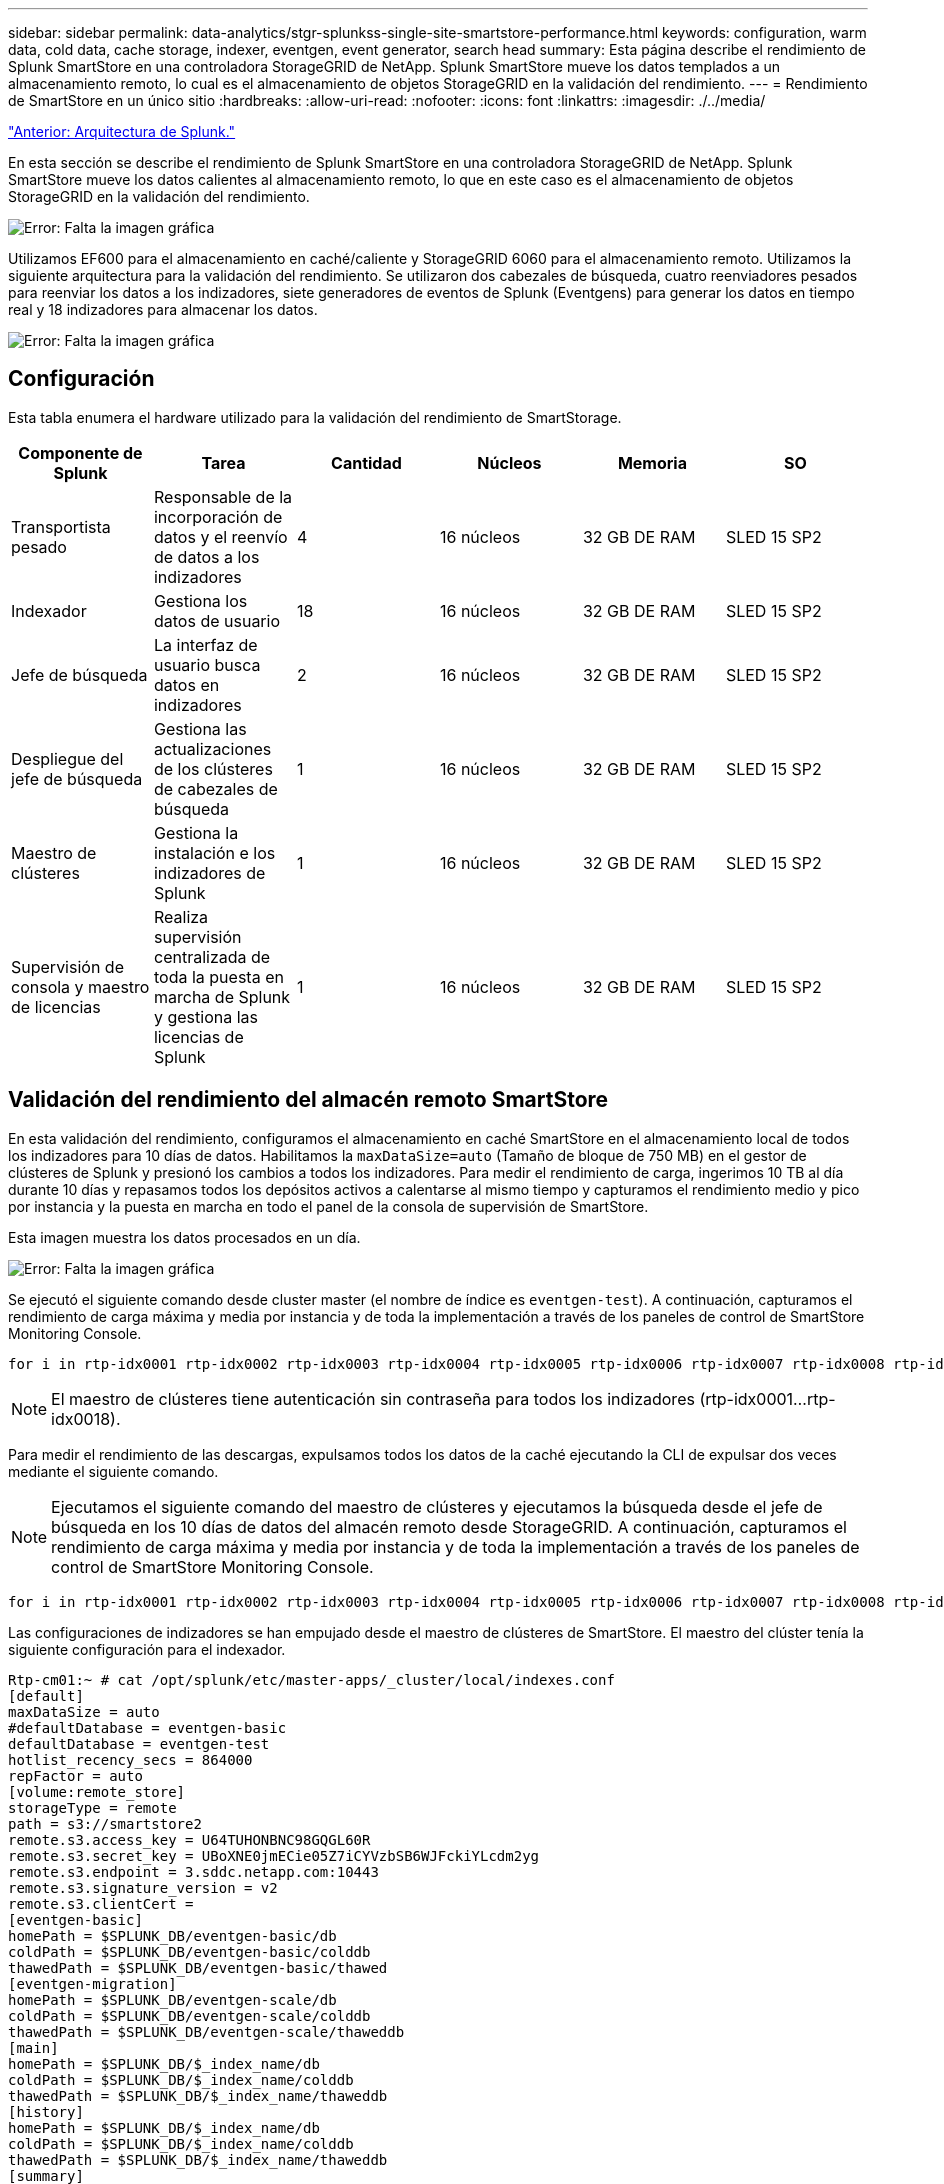 ---
sidebar: sidebar 
permalink: data-analytics/stgr-splunkss-single-site-smartstore-performance.html 
keywords: configuration, warm data, cold data, cache storage, indexer, eventgen, event generator, search head 
summary: Esta página describe el rendimiento de Splunk SmartStore en una controladora StorageGRID de NetApp. Splunk SmartStore mueve los datos templados a un almacenamiento remoto, lo cual es el almacenamiento de objetos StorageGRID en la validación del rendimiento. 
---
= Rendimiento de SmartStore en un único sitio
:hardbreaks:
:allow-uri-read: 
:nofooter: 
:icons: font
:linkattrs: 
:imagesdir: ./../media/


link:stgr-splunkss-splunk-architecture.html["Anterior: Arquitectura de Splunk."]

[role="lead"]
En esta sección se describe el rendimiento de Splunk SmartStore en una controladora StorageGRID de NetApp. Splunk SmartStore mueve los datos calientes al almacenamiento remoto, lo que en este caso es el almacenamiento de objetos StorageGRID en la validación del rendimiento.

image:stgr-splunkss-image10.png["Error: Falta la imagen gráfica"]

Utilizamos EF600 para el almacenamiento en caché/caliente y StorageGRID 6060 para el almacenamiento remoto. Utilizamos la siguiente arquitectura para la validación del rendimiento. Se utilizaron dos cabezales de búsqueda, cuatro reenviadores pesados para reenviar los datos a los indizadores, siete generadores de eventos de Splunk (Eventgens) para generar los datos en tiempo real y 18 indizadores para almacenar los datos.

image:stgr-splunkss-image11.png["Error: Falta la imagen gráfica"]



== Configuración

Esta tabla enumera el hardware utilizado para la validación del rendimiento de SmartStorage.

|===
| Componente de Splunk | Tarea | Cantidad | Núcleos | Memoria | SO 


| Transportista pesado | Responsable de la incorporación de datos y el reenvío de datos a los indizadores | 4 | 16 núcleos | 32 GB DE RAM | SLED 15 SP2 


| Indexador | Gestiona los datos de usuario | 18 | 16 núcleos | 32 GB DE RAM | SLED 15 SP2 


| Jefe de búsqueda | La interfaz de usuario busca datos en indizadores | 2 | 16 núcleos | 32 GB DE RAM | SLED 15 SP2 


| Despliegue del jefe de búsqueda | Gestiona las actualizaciones de los clústeres de cabezales de búsqueda | 1 | 16 núcleos | 32 GB DE RAM | SLED 15 SP2 


| Maestro de clústeres | Gestiona la instalación e los indizadores de Splunk | 1 | 16 núcleos | 32 GB DE RAM | SLED 15 SP2 


| Supervisión de consola y maestro de licencias | Realiza supervisión centralizada de toda la puesta en marcha de Splunk y gestiona las licencias de Splunk | 1 | 16 núcleos | 32 GB DE RAM | SLED 15 SP2 
|===


== Validación del rendimiento del almacén remoto SmartStore

En esta validación del rendimiento, configuramos el almacenamiento en caché SmartStore en el almacenamiento local de todos los indizadores para 10 días de datos. Habilitamos la `maxDataSize=auto` (Tamaño de bloque de 750 MB) en el gestor de clústeres de Splunk y presionó los cambios a todos los indizadores. Para medir el rendimiento de carga, ingerimos 10 TB al día durante 10 días y repasamos todos los depósitos activos a calentarse al mismo tiempo y capturamos el rendimiento medio y pico por instancia y la puesta en marcha en todo el panel de la consola de supervisión de SmartStore.

Esta imagen muestra los datos procesados en un día.

image:stgr-splunkss-image12.png["Error: Falta la imagen gráfica"]

Se ejecutó el siguiente comando desde cluster master (el nombre de índice es `eventgen-test`). A continuación, capturamos el rendimiento de carga máxima y media por instancia y de toda la implementación a través de los paneles de control de SmartStore Monitoring Console.

....
for i in rtp-idx0001 rtp-idx0002 rtp-idx0003 rtp-idx0004 rtp-idx0005 rtp-idx0006 rtp-idx0007 rtp-idx0008 rtp-idx0009 rtp-idx0010 rtp-idx0011 rtp-idx0012 rtp-idx0013011 rtdx0014 rtp-idx0015 rtp-idx0016 rtp-idx0017 rtp-idx0018 ; do  ssh $i "hostname;  date; /opt/splunk/bin/splunk _internal call /data/indexes/eventgen-test/roll-hot-buckets -auth admin:12345678; sleep 1  "; done
....

NOTE: El maestro de clústeres tiene autenticación sin contraseña para todos los indizadores (rtp-idx0001…rtp-idx0018).

Para medir el rendimiento de las descargas, expulsamos todos los datos de la caché ejecutando la CLI de expulsar dos veces mediante el siguiente comando.


NOTE: Ejecutamos el siguiente comando del maestro de clústeres y ejecutamos la búsqueda desde el jefe de búsqueda en los 10 días de datos del almacén remoto desde StorageGRID. A continuación, capturamos el rendimiento de carga máxima y media por instancia y de toda la implementación a través de los paneles de control de SmartStore Monitoring Console.

....
for i in rtp-idx0001 rtp-idx0002 rtp-idx0003 rtp-idx0004 rtp-idx0005 rtp-idx0006 rtp-idx0007 rtp-idx0008 rtp-idx0009 rtp-idx0010 rtp-idx0011 rtp-idx0012 rtp-idx0013 rtp-idx0014 rtp-idx0015 rtp-idx0016 rtp-idx0017 rtp-idx0018 ; do  ssh $i " hostname;  date; /opt/splunk/bin/splunk _internal call /services/admin/cacheman/_evict -post:mb 1000000000 -post:path /mnt/EF600 -method POST  -auth admin:12345678;   “; done
....
Las configuraciones de indizadores se han empujado desde el maestro de clústeres de SmartStore. El maestro del clúster tenía la siguiente configuración para el indexador.

....
Rtp-cm01:~ # cat /opt/splunk/etc/master-apps/_cluster/local/indexes.conf
[default]
maxDataSize = auto
#defaultDatabase = eventgen-basic
defaultDatabase = eventgen-test
hotlist_recency_secs = 864000
repFactor = auto
[volume:remote_store]
storageType = remote
path = s3://smartstore2
remote.s3.access_key = U64TUHONBNC98GQGL60R
remote.s3.secret_key = UBoXNE0jmECie05Z7iCYVzbSB6WJFckiYLcdm2yg
remote.s3.endpoint = 3.sddc.netapp.com:10443
remote.s3.signature_version = v2
remote.s3.clientCert =
[eventgen-basic]
homePath = $SPLUNK_DB/eventgen-basic/db
coldPath = $SPLUNK_DB/eventgen-basic/colddb
thawedPath = $SPLUNK_DB/eventgen-basic/thawed
[eventgen-migration]
homePath = $SPLUNK_DB/eventgen-scale/db
coldPath = $SPLUNK_DB/eventgen-scale/colddb
thawedPath = $SPLUNK_DB/eventgen-scale/thaweddb
[main]
homePath = $SPLUNK_DB/$_index_name/db
coldPath = $SPLUNK_DB/$_index_name/colddb
thawedPath = $SPLUNK_DB/$_index_name/thaweddb
[history]
homePath = $SPLUNK_DB/$_index_name/db
coldPath = $SPLUNK_DB/$_index_name/colddb
thawedPath = $SPLUNK_DB/$_index_name/thaweddb
[summary]
homePath = $SPLUNK_DB/$_index_name/db
coldPath = $SPLUNK_DB/$_index_name/colddb
thawedPath = $SPLUNK_DB/$_index_name/thaweddb
[remote-test]
homePath = $SPLUNK_DB/$_index_name/db
coldPath = $SPLUNK_DB/$_index_name/colddb
#for storagegrid config
remotePath = volume:remote_store/$_index_name
thawedPath = $SPLUNK_DB/$_index_name/thaweddb
[eventgen-test]
homePath = $SPLUNK_DB/$_index_name/db
maxDataSize=auto
maxHotBuckets=1
maxWarmDBCount=2
coldPath = $SPLUNK_DB/$_index_name/colddb
#for storagegrid config
remotePath = volume:remote_store/$_index_name
thawedPath = $SPLUNK_DB/$_index_name/thaweddb
[eventgen-evict-test]
homePath = $SPLUNK_DB/$_index_name/db
coldPath = $SPLUNK_DB/$_index_name/colddb
#for storagegrid config
remotePath = volume:remote_store/$_index_name
thawedPath = $SPLUNK_DB/$_index_name/thaweddb
maxDataSize = auto_high_volume
maxWarmDBCount = 5000
rtp-cm01:~ #
....
Realizamos la siguiente consulta de búsqueda en el cabezal de búsqueda para recopilar la matriz de rendimiento.

image:stgr-splunkss-image13.png["Error: Falta la imagen gráfica"]

Recopilamos la información de rendimiento del maestro de clústeres. El máximo rendimiento fue de 61,34 Gbps.

image:stgr-splunkss-image14.png["Error: Falta la imagen gráfica"]

El rendimiento medio era de aproximadamente 29 Gbps.

image:stgr-splunkss-image15.png["Error: Falta la imagen gráfica"]



== Rendimiento de StorageGRID

El rendimiento de SmartStore se basa en la búsqueda de patrones y cadenas específicos de grandes cantidades de datos. En esta validación, los eventos se generan mediante https://github.com/splunk/eventgen["Eventgen"^] En un índice específico de Splunk (eventgen-test) a través del jefe de búsqueda y la solicitud se dirige a StorageGRID para la mayoría de las consultas. La siguiente imagen muestra los aciertos y omisiones de los datos de consulta. Los datos de aciertos son del disco local y los datos de pérdidas se corresponden con la controladora StorageGRID.


NOTE: El color verde muestra los datos de aciertos y el color naranja muestra los datos de pérdidas.

image:stgr-splunkss-image16.png["Error: Falta la imagen gráfica"]

Cuando se ejecuta la consulta para la búsqueda en StorageGRID, la hora de la tasa de recuperación de S3 de StorageGRID se muestra en la siguiente imagen.

image:stgr-splunkss-image17.png["Error: Falta la imagen gráfica"]



== Uso de hardware de StorageGRID

La instancia de StorageGRID tiene un equilibrador de carga y tres controladoras de StorageGRID. El uso de CPU de las tres controladoras es del 75 % al 100 %.

image:stgr-splunkss-image18.png["Error: Falta la imagen gráfica"]



== SmartStore con la controladora de almacenamiento de NetApp: Ventajas para el cliente

* *Disociación de la computación y el almacenamiento.* el SmartStore de Splunk separa la computación y el almacenamiento, lo que ayuda a escalarlas de forma independiente.
* *Datos bajo demanda.* SmartStore acerca los datos a la informática bajo demanda y proporciona elasticidad de cálculo y almacenamiento y rentabilidad para lograr una retención de datos más prolongada a escala.
* *Compatible con la API de AWS S3.* SmartStore utiliza la API de AWS S3 para comunicarse con el almacenamiento de restauración, que es un almacén de objetos compatible con la API de AWS S3 y S3, como StorageGRID.
* *Reduce los requisitos y el coste de almacenamiento.* SmartStore reduce los requisitos de almacenamiento de los datos antiguos (en frío/calor). Solo necesita una copia única de los datos porque el almacenamiento de NetApp proporciona protección de datos y se ocupa de fallos y alta disponibilidad.
* *Error de hardware.* error de nodo en una implementación de SmartStore no hace que los datos sean inaccesibles y tiene una recuperación mucho más rápida del indexador debido a fallos de hardware o desequilibrio de datos.
* Caché compatible con aplicaciones y datos.
* Añada los indizadores y el clúster de configuración-desmontaje bajo demanda.
* El nivel de almacenamiento ya no está ligado al hardware.


link:stgr-splunkss-conclusion.html["Siguiente: Conclusión."]
